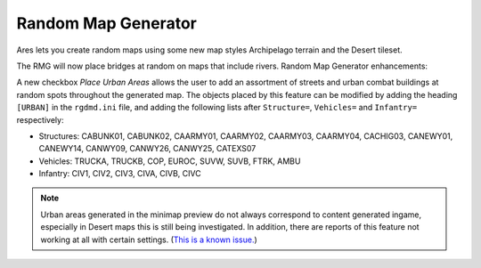 .. index:: Random Map Generator; The Random Map Generator has been improved in various ways.

====================
Random Map Generator
====================

Ares lets you create random maps using some new map styles Archipelago
terrain and the Desert tileset.

The RMG will now place bridges at random on maps that include rivers.
Random Map Generator enhancements:

A new checkbox *Place Urban Areas* allows the user to add an
assortment of streets and urban combat buildings at random spots
throughout the generated map. The objects placed by this feature can
be modified by adding the heading ``[URBAN]`` in the ``rgdmd.ini``
file, and adding the following lists after ``Structure=``, ``Vehicles=`` and
``Infantry=`` respectively:

+ Structures: CABUNK01, CABUNK02, CAARMY01, CAARMY02, CAARMY03,
  CAARMY04, CACHIG03, CANEWY01, CANEWY14, CANWY09, CANWY26, CANWY25,
  CATEXS07
+ Vehicles: TRUCKA, TRUCKB, COP, EUROC, SUVW, SUVB, FTRK, AMBU
+ Infantry: CIV1, CIV2, CIV3, CIVA, CIVB, CIVC

.. note::
	Urban areas generated in the minimap preview do not always correspond to content
	generated ingame, especially in Desert maps this is still being investigated.
	In addition, there are reports of this feature not working at all with certain settings.
	(`This is a known issue. <https://bugs.launchpad.net/ares/+bug/enable-the-generation-of-urban-areas-and-add-a-checkbox-to-control-it>`_)

.. versionadded:: 0.1
